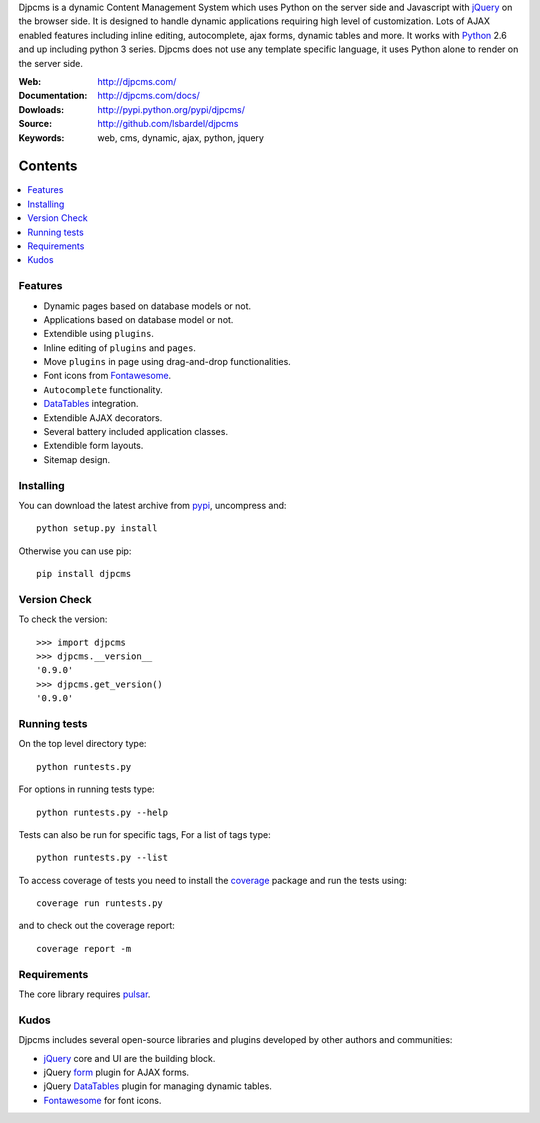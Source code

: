 Djpcms is a dynamic Content Management System which uses Python on the server side
and Javascript with jQuery_ on the browser side.
It is designed to handle dynamic applications requiring
high level of customization.
Lots of AJAX enabled features including inline editing, autocomplete,
ajax forms, dynamic tables and more.
It works with Python_ 2.6 and up including python 3 series.
Djpcms does not use any template specific language, it uses Python alone
to render on the server side.

:Web: http://djpcms.com/
:Documentation: http://djpcms.com/docs/
:Dowloads: http://pypi.python.org/pypi/djpcms/
:Source: http://github.com/lsbardel/djpcms
:Keywords: web, cms, dynamic, ajax, python, jquery


Contents
~~~~~~~~~~~~~

.. contents::
    :local:

.. _intro-features:

Features
===============================

* Dynamic pages based on database models or not.
* Applications based on database model or not.
* Extendible using ``plugins``.
* Inline editing of ``plugins`` and ``pages``.
* Move ``plugins`` in page using drag-and-drop functionalities.
* Font icons from Fontawesome_.
* ``Autocomplete`` functionality.
* DataTables_ integration.
* Extendible AJAX decorators.
* Several battery included application classes.
* Extendible form layouts.
* Sitemap design.


.. _intro-installing:

Installing
================================
You can download the latest archive from pypi_, uncompress and::

    python setup.py install

Otherwise you can use pip::

    pip install djpcms


Version Check
=====================

To check the version::

    >>> import djpcms
    >>> djpcms.__version__
    '0.9.0'
    >>> djpcms.get_version()
    '0.9.0'


Running tests
===================

On the top level directory type::

    python runtests.py

For options in running tests type::

    python runtests.py --help

Tests can also be run for specific tags, For a list of tags type::

    python runtests.py --list

To access coverage of tests you need to install the coverage_ package and run the tests using::

    coverage run runtests.py

and to check out the coverage report::

    coverage report -m


Requirements
========================
The core library requires pulsar_.


Kudos
=====================
Djpcms includes several open-source libraries and plugins developed
by other authors and communities:

* jQuery_ core and UI are the building block.
* jQuery form_ plugin for AJAX forms.
* jQuery DataTables_ plugin for managing dynamic tables.
* Fontawesome_ for font icons.


.. _pypi: http://pypi.python.org/pypi?:action=display&name=djpcms
.. _Python: http://www.python.org/
.. _pulsar: https://github.com/quantmind/pulsar
.. _jQuery: http://jquery.com/
.. _pip: http://pip.openplans.org/
.. _stdnet: http://lsbardel.github.com/python-stdnet/
.. _cycle: http://jquery.malsup.com/cycle/
.. _coverage: http://nedbatchelder.com/code/coverage/
.. _DataTables: http://www.datatables.net/
.. _form: http://jquery.malsup.com/form/
.. _Fontawesome: http://fortawesome.github.com/Font-Awesome/